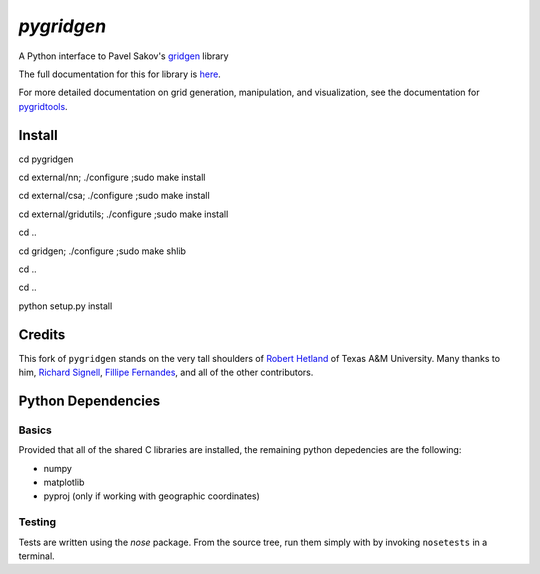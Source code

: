 `pygridgen`
===========
.. image:: https://travis-ci.org/phobson/pygridgen.svg?branch=develop
    :target: https://travis-ci.org/phobson/pygridgen
.. image:: https://coveralls.io/repos/phobson/pygridgen/badge.svg?branch=develop&service=github
  :target: https://coveralls.io/github/phobson/pygridgen?branch=develop


A Python interface to Pavel Sakov's `gridgen`_ library

.. _gridgen: https://github.com/sakov/gridgen-c

The full documentation for this for library is `here`_.

.. _here: https://phobson.github.io/pygridgen

For more detailed documentation on grid generation, manipulation, and visualization,
see the documentation for `pygridtools`_.

.. _pygridtools: https://phobson.github.io/pygridtools


Install
-------
cd pygridgen


cd external/nn; ./configure ;sudo make install


cd external/csa; ./configure ;sudo make install


cd external/gridutils; ./configure ;sudo make install


cd ..


cd gridgen; ./configure ;sudo make shlib


cd ..


cd ..


python setup.py install



Credits
-------
This fork of ``pygridgen`` stands on the very tall shoulders of `Robert Hetland`_ of Texas A&M University.
Many thanks to him, `Richard Signell`_, `Fillipe Fernandes`_, and all of the other contributors.

.. _Robert Hetland: https://github.com/hetland
.. _Richard Signell: https://github.com/rsignell-usgs
.. _Fillipe Fernandes: https://github.com/ocefpaf


Python Dependencies
-------------------

Basics
~~~~~~

Provided that all of the shared C libraries are installed, the remaining python depedencies are the following:

* numpy
* matplotlib
* pyproj (only if working with geographic coordinates)

Testing
~~~~~~~

Tests are written using the `nose` package.
From the source tree, run them simply with by invoking ``nosetests`` in a terminal.
